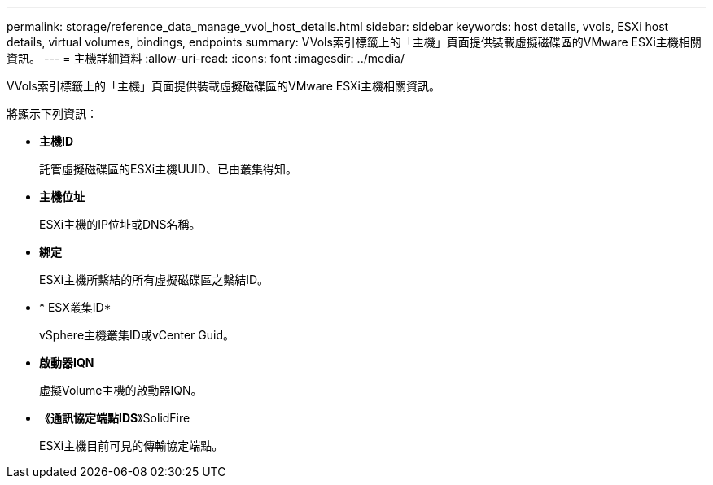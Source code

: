 ---
permalink: storage/reference_data_manage_vvol_host_details.html 
sidebar: sidebar 
keywords: host details, vvols, ESXi host details, virtual volumes, bindings, endpoints 
summary: VVols索引標籤上的「主機」頁面提供裝載虛擬磁碟區的VMware ESXi主機相關資訊。 
---
= 主機詳細資料
:allow-uri-read: 
:icons: font
:imagesdir: ../media/


[role="lead"]
VVols索引標籤上的「主機」頁面提供裝載虛擬磁碟區的VMware ESXi主機相關資訊。

將顯示下列資訊：

* *主機ID*
+
託管虛擬磁碟區的ESXi主機UUID、已由叢集得知。

* *主機位址*
+
ESXi主機的IP位址或DNS名稱。

* *綁定*
+
ESXi主機所繫結的所有虛擬磁碟區之繫結ID。

* * ESX叢集ID*
+
vSphere主機叢集ID或vCenter Guid。

* *啟動器IQN*
+
虛擬Volume主機的啟動器IQN。

* *《通訊協定端點IDS*》SolidFire
+
ESXi主機目前可見的傳輸協定端點。


